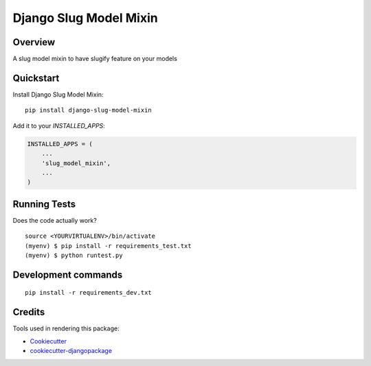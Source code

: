=============================
Django Slug Model Mixin
=============================

.. image:: https://badge.fury.io/py/django-slug-model-mixin.svg
    :target: https://badge.fury.io/py/django-slug-model-mixin

.. image:: https://travis-ci.org/frankhood/django-slug-model-mixin.svg?branch=master
    :target: https://travis-ci.org/frankhood/django-slug-model-mixin

.. image:: https://codecov.io/gh/frankhood/django-slug-model-mixin/branch/master/graph/badge.svg
    :target: https://codecov.io/gh/frankhood/django-slug-model-mixin

Overview
-------------

A slug model mixin to have slugify feature on your models

Quickstart
----------

Install Django Slug Model Mixin::

    pip install django-slug-model-mixin

Add it to your `INSTALLED_APPS`:

.. code-block:: python

    INSTALLED_APPS = (
        ...
        'slug_model_mixin',
        ...
    )

Running Tests
-------------

Does the code actually work?

::

    source <YOURVIRTUALENV>/bin/activate
    (myenv) $ pip install -r requirements_test.txt
    (myenv) $ python runtest.py


Development commands
---------------------

::

    pip install -r requirements_dev.txt


Credits
-------

Tools used in rendering this package:

*  Cookiecutter_
*  `cookiecutter-djangopackage`_

.. _Cookiecutter: https://github.com/audreyr/cookiecutter
.. _`cookiecutter-djangopackage`: https://github.com/pydanny/cookiecutter-djangopackage
